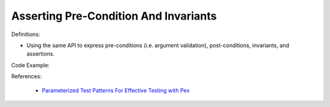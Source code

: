 Asserting Pre-Condition And Invariants
^^^^^
Definitions:

* Using the same API to express pre-conditions (i.e. argument validation), post-conditions, invariants, and assertions.


Code Example:

References:

 * `Parameterized Test Patterns For Effective Testing with Pex <http://citeseerx.ist.psu.edu/viewdoc/download?doi=10.1.1.159.6145&rep=rep1&type=pdf>`_

